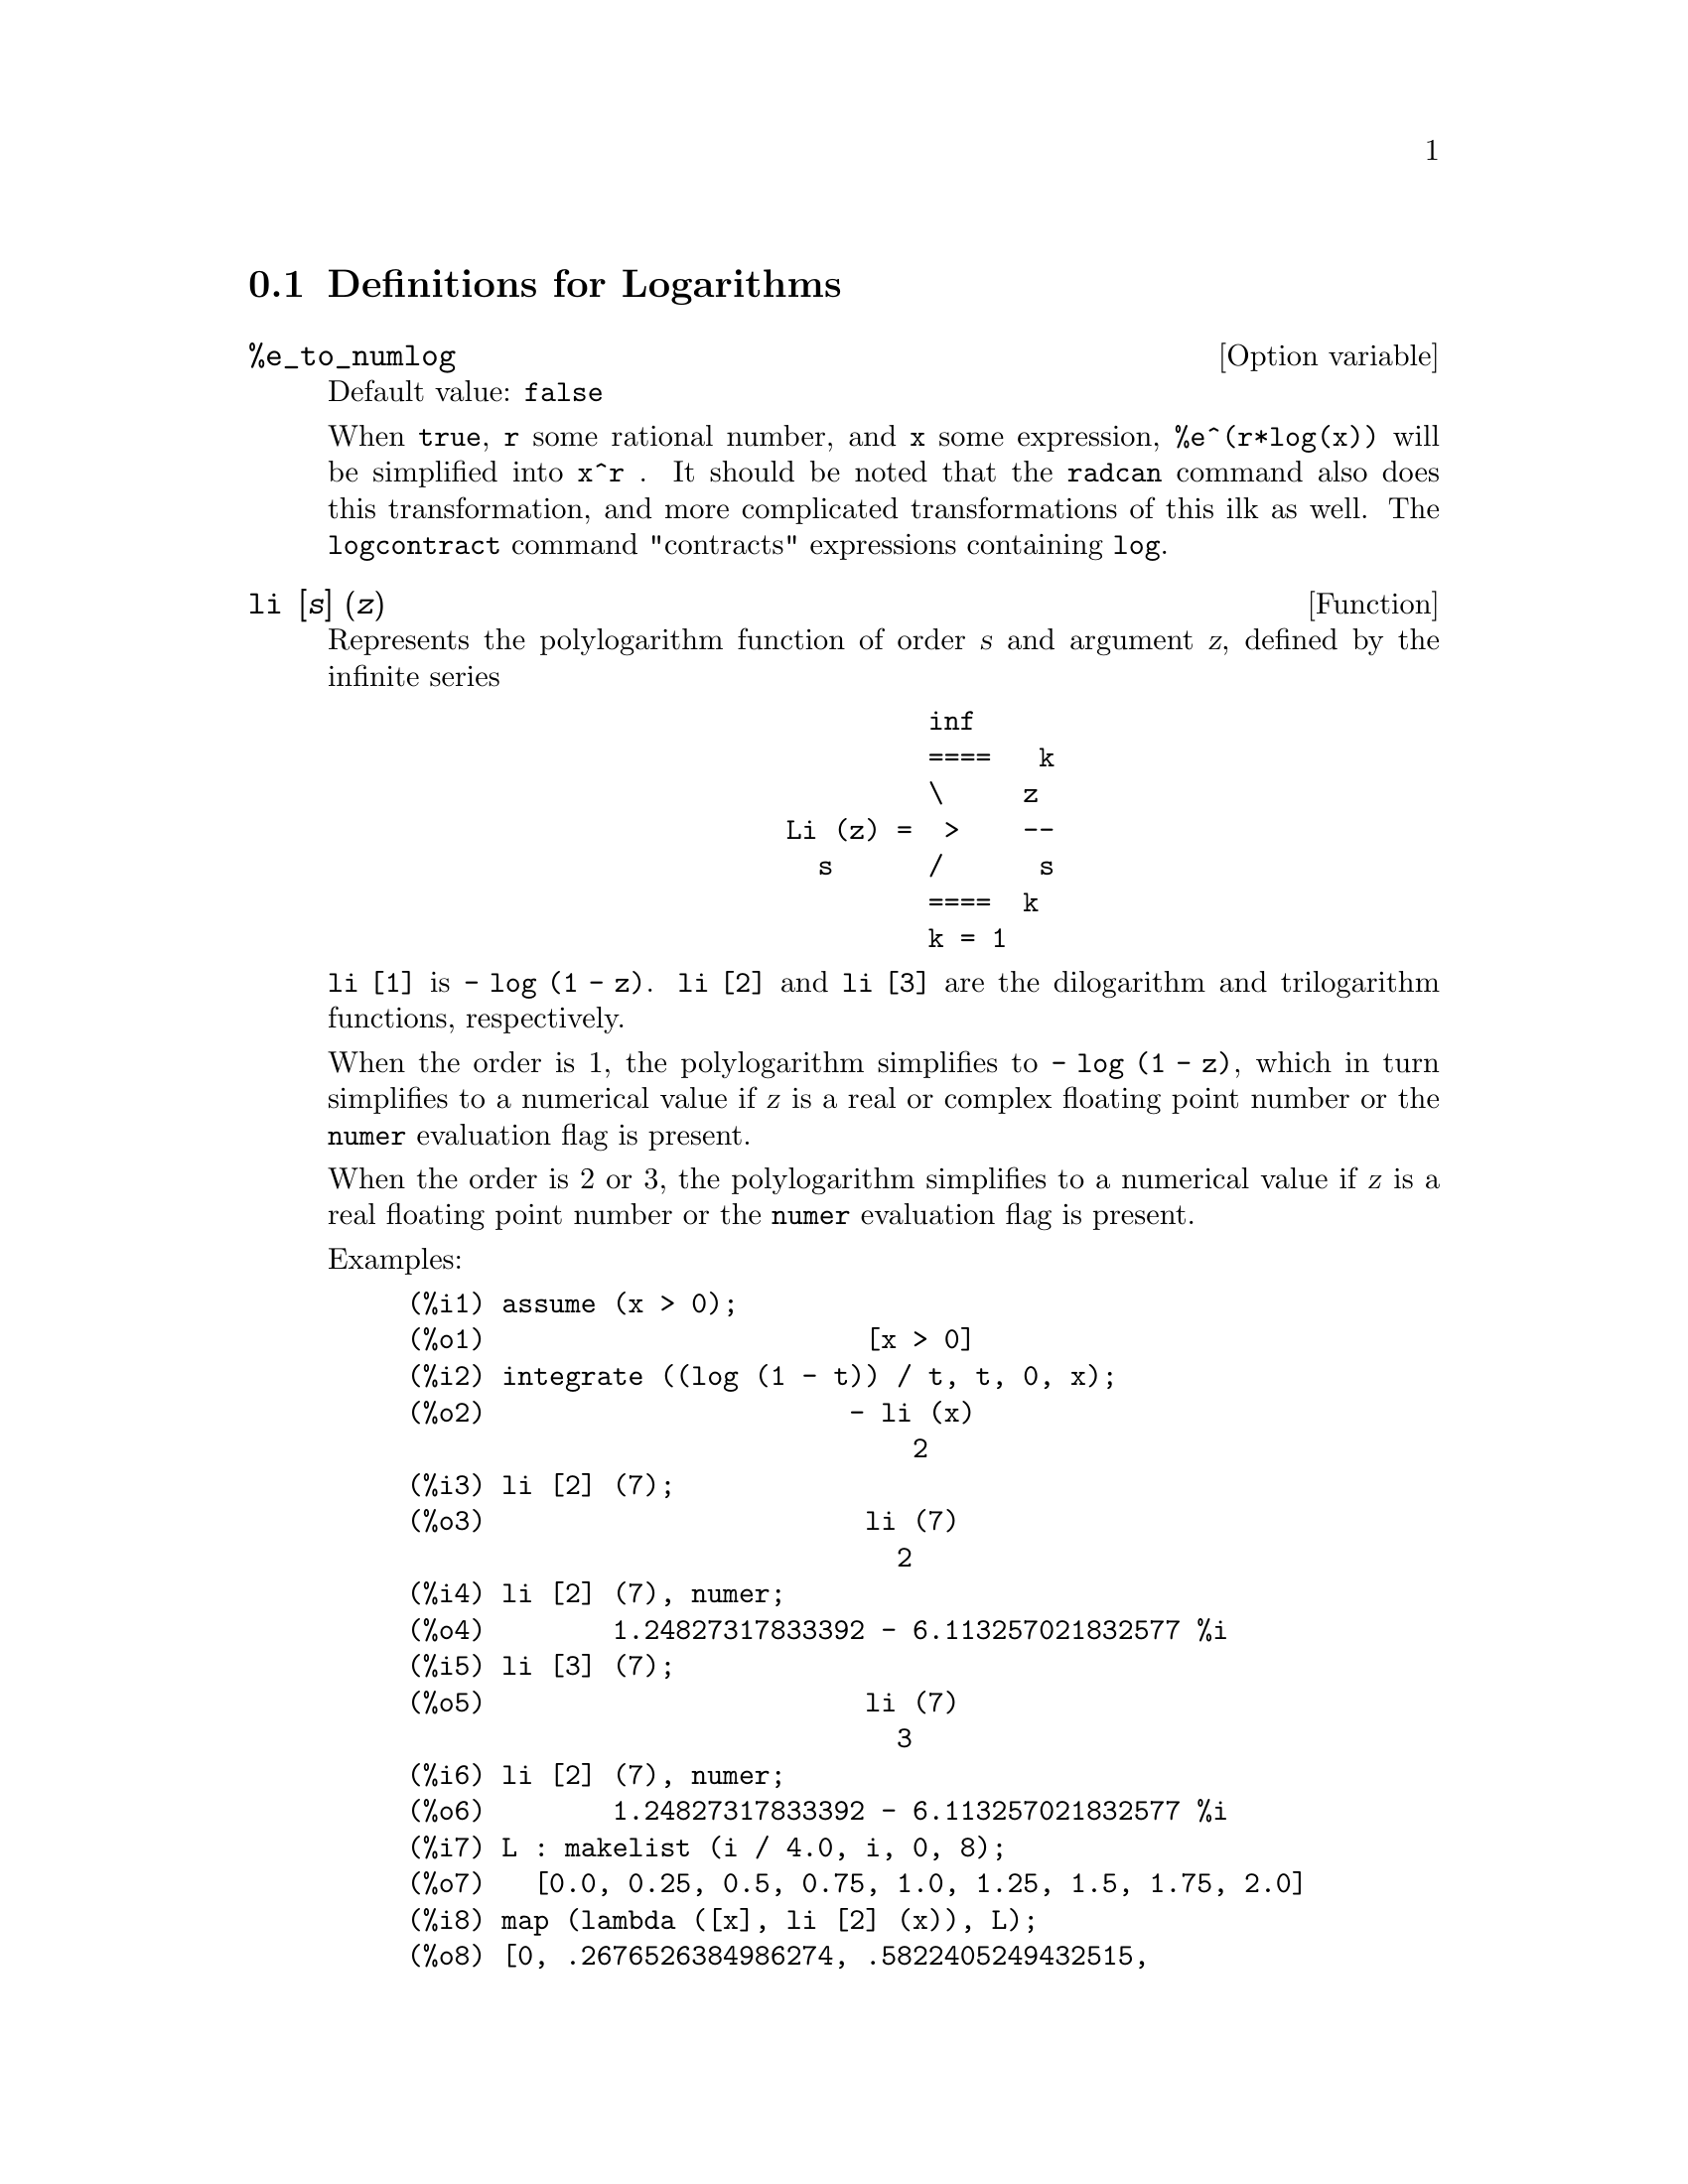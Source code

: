 
@menu
* Definitions for Logarithms::
@end menu

@node Definitions for Logarithms,  , Logarithms, Logarithms
@section Definitions for Logarithms

@defvr {Option variable} %e_to_numlog
Default value: @code{false}

When @code{true}, @code{r} some rational number, and
@code{x} some expression, @code{%e^(r*log(x))} will be simplified into @code{x^r} .  It
should be noted that the @code{radcan} command also does this transformation,
and more complicated transformations of this ilk as well.
The @code{logcontract} command "contracts" expressions containing @code{log}.

@end defvr

@deffn {Function} li [@var{s}] (@var{z})
Represents the polylogarithm function of order @var{s} and argument @var{z},
defined by the infinite series

@example
                                 inf
                                 ====   k
                                 \     z
                        Li (z) =  >    --
                          s      /      s
                                 ====  k
                                 k = 1
@end example

@code{li [1]} is @code{- log (1 - z)}.
@code{li [2]} and @code{li [3]} are the dilogarithm and trilogarithm functions, respectively.

When the order is 1, the polylogarithm simplifies to @code{- log (1 - z)},
which in turn simplifies to a numerical value
if @var{z} is a real or complex floating point number or the @code{numer} evaluation flag is present.

When the order is 2 or 3,
the polylogarithm simplifies to a numerical value
if @var{z} is a real floating point number
or the @code{numer} evaluation flag is present.

Examples:

@c ===beg===
@c assume (x > 0);
@c integrate ((log (1 - t)) / t, t, 0, x);
@c li [2] (7);
@c li [2] (7), numer;
@c li [3] (7);
@c li [2] (7), numer;
@c L : makelist (i / 4.0, i, 0, 8);
@c map (lambda ([x], li [2] (x)), L);
@c map (lambda ([x], li [3] (x)), L);
@c ===end===
@example
(%i1) assume (x > 0);
(%o1)                        [x > 0]
(%i2) integrate ((log (1 - t)) / t, t, 0, x);
(%o2)                       - li (x)
                                2
(%i3) li [2] (7);
(%o3)                        li (7)
                               2
(%i4) li [2] (7), numer;
(%o4)        1.24827317833392 - 6.113257021832577 %i
(%i5) li [3] (7);
(%o5)                        li (7)
                               3
(%i6) li [2] (7), numer;
(%o6)        1.24827317833392 - 6.113257021832577 %i
(%i7) L : makelist (i / 4.0, i, 0, 8);
(%o7)   [0.0, 0.25, 0.5, 0.75, 1.0, 1.25, 1.5, 1.75, 2.0]
(%i8) map (lambda ([x], li [2] (x)), L);
(%o8) [0, .2676526384986274, .5822405249432515, 
.9784693966661848, 1.64493407, 2.190177004178597
 - .7010261407036192 %i, 2.374395264042415
 - 1.273806203464065 %i, 2.448686757245154
 - 1.758084846201883 %i, 2.467401098097648
 - 2.177586087815347 %i]
(%i9) map (lambda ([x], li [3] (x)), L);
(%o9) [0, .2584613953442624, 0.537213192678042, 
.8444258046482203, 1.2020569, 1.642866878950322
 - .07821473130035025 %i, 2.060877505514697
 - .2582419849982037 %i, 2.433418896388322
 - .4919260182322965 %i, 2.762071904015935
 - .7546938285978846 %i]
@end example

@end deffn

@deffn {Function} log (@var{x})
Represents the natural (base @math{e}) logarithm of @var{x}.

Maxima does not have a built-in function for the base 10 logarithm or other bases.
@code{log10(x) := log(x) / log(10)} is a useful definition.

Simplification and evaluation of logarithms is governed by several global flags:

@code{logexpand} - causes @code{log(a^b)} to become @code{b*log(a)}.
If it is set to @code{all}, @code{log(a*b)} will also simplify to @code{log(a)+log(b)}.
If it is set to @code{super}, then @code{log(a/b)} will also simplify to @code{log(a)-log(b)} for rational
numbers @code{a/b}, @code{a#1}.  (@code{log(1/b)}, for @code{b} integer, always simplifies.)  If
it is set to @code{false}, all of these simplifications will be turned off.

@code{logsimp} - if @code{false} then no simplification of @code{%e} to a power
containing @code{log}'s is done.

@code{lognumer} - if @code{true} then negative floating point arguments to
@code{log} will always be converted to their absolute value before the @code{log} is
taken.  If @code{numer} is also @code{true}, then negative integer arguments to @code{log}
will also be converted to their absolute value.

@code{lognegint} - if @code{true} implements the rule @code{log(-n)} ->
@code{log(n)+%i*%pi} for @code{n} a positive integer.

@code{%e_to_numlog} - when @code{true}, @code{r} some rational number, and
@code{x} some expression, @code{%e^(r*log(x))} will be simplified into
@code{x^r} .  It should be noted that the @code{radcan} command also
does this transformation, and more complicated transformations of this ilk as well.
The @code{logcontract} command "contracts" expressions containing @code{log}.

@end deffn

@defvr {Option variable} logabs
Default value: @code{false}

When doing indefinite integration where
logs are generated, e.g. @code{integrate(1/x,x)}, the answer is given in
terms of @code{log(abs(...))} if @code{logabs} is @code{true}, but in terms of @code{log(...)} if
@code{logabs} is @code{false}.  For definite integration, the @code{logabs:true} setting is
used, because here "evaluation" of the indefinite integral at the
endpoints is often needed.

@end defvr

@defvr {Option variable} logarc
Default value: @code{false}

If @code{true} will cause the inverse circular and
hyperbolic functions to be converted into logarithmic form.
@code{logarc(@var{exp})} will cause this conversion for a particular
expression @var{exp} without setting the switch or having to
re-evaluate the expression with @code{ev}.

@end defvr

@defvr {Option variable} logconcoeffp
Default value: @code{false}

Controls which coefficients are
contracted when using @code{logcontract}.  It may be set to the name of a
predicate function of one argument.  E.g. if you like to generate
SQRTs, you can do @code{logconcoeffp:'logconfun$
logconfun(m):=featurep(m,integer) or ratnump(m)$} .  Then
@code{logcontract(1/2*log(x));} will give @code{log(sqrt(x))}.

@end defvr

@deffn {Function} logcontract (@var{expr})
Recursively scans the expression @var{expr}, transforming
subexpressions of the form @code{a1*log(b1) + a2*log(b2) + c} into
@code{log(ratsimp(b1^a1 * b2^a2)) + c}

@c ===beg===
@c 2*(a*log(x) + 2*a*log(y))$
@c logcontract(%);
@c ===end===
@example
(%i1) 2*(a*log(x) + 2*a*log(y))$
(%i2) logcontract(%);
                                 2  4
(%o2)                     a log(x  y )

@end example

If you do @code{declare(n,integer);} then @code{logcontract(2*a*n*log(x));} gives
@code{a*log(x^(2*n))}.  The coefficients that "contract" in this manner are
those such as the 2 and the @code{n} here which satisfy
@code{featurep(coeff,integer)}.  The user can control which coefficients are
contracted by setting the option @code{logconcoeffp} to the name of a
predicate function of one argument.  E.g. if you like to generate
SQRTs, you can do @code{logconcoeffp:'logconfun$
logconfun(m):=featurep(m,integer) or ratnump(m)$} .  Then
@code{logcontract(1/2*log(x));} will give @code{log(sqrt(x))}.

@end deffn

@defvr {Option variable} logexpand
Default value: @code{true}

Causes @code{log(a^b)} to become @code{b*log(a)}.  If
it is set to @code{all}, @code{log(a*b)} will also simplify to @code{log(a)+log(b)}.  If it
is set to @code{super}, then @code{log(a/b)} will also simplify to @code{log(a)-log(b)} for
rational numbers @code{a/b}, @code{a#1}.  (@code{log(1/b)}, for integer @code{b}, always
simplifies.)  If it is set to @code{false}, all of these simplifications will
be turned off.

@end defvr

@defvr {Option variable} lognegint
Default value: @code{false}

If @code{true} implements the rule
@code{log(-n)} -> @code{log(n)+%i*%pi} for @code{n} a positive integer.

@end defvr

@defvr {Option variable} lognumer
Default value: @code{false}

If @code{true} then negative floating point
arguments to @code{log} will always be converted to their absolute value
before the @code{log} is taken.  If @code{numer} is also @code{true}, then negative integer
arguments to @code{log} will also be converted to their absolute value.

@end defvr

@defvr {Option variable} logsimp
Default value: @code{true}

If @code{false} then no simplification of @code{%e} to a
power containing @code{log}'s is done.

@end defvr

@deffn {Function} plog (@var{x})
Represents the principal branch of the complex-valued natural
logarithm with @code{-%pi} < @code{carg(@var{x})} <= @code{+%pi} .

@end deffn

